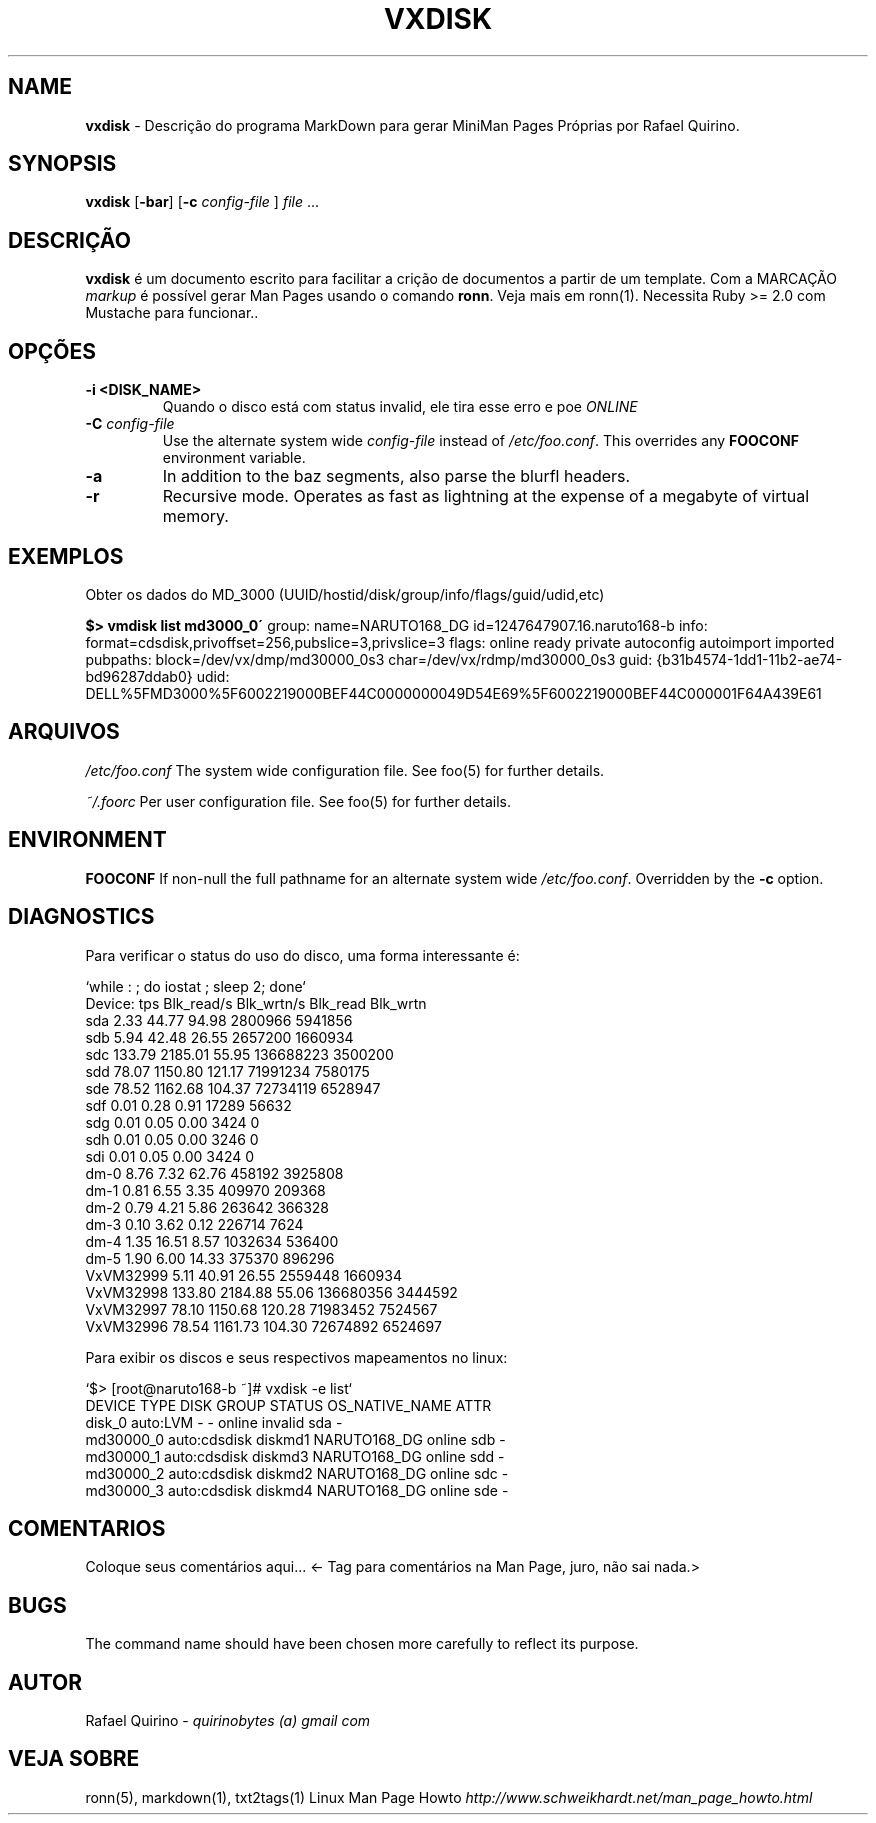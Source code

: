 .\" generated with Ronn/v0.7.3
.\" http://github.com/rtomayko/ronn/tree/0.7.3
.
.TH "VXDISK" "1" "March 2018" "" ""
.
.SH "NAME"
\fBvxdisk\fR \- Descrição do programa MarkDown para gerar MiniMan Pages Próprias por Rafael Quirino\.
.
.SH "SYNOPSIS"
\fBvxdisk\fR [\fB\-bar\fR] [\fB\-c\fR \fIconfig\-file\fR ] \fIfile\fR \.\.\.
.
.SH "DESCRIÇÃO"
\fBvxdisk\fR é um documento escrito para facilitar a crição de documentos a partir de um template\. Com a MARCAÇÃO \fImarkup\fR é possível gerar Man Pages usando o comando \fBronn\fR\. Veja mais em ronn(1)\. Necessita Ruby >= 2\.0 com Mustache para funcionar\.\.
.
.SH "OPÇÕES"
.
.TP
\fB\-i <DISK_NAME>\fR
Quando o disco está com status invalid, ele tira esse erro e poe \fIONLINE\fR
.
.TP
\fB\-C\fR \fIconfig\-file\fR
Use the alternate system wide \fIconfig\-file\fR instead of \fI/etc/foo\.conf\fR\. This overrides any \fBFOOCONF\fR environment variable\.
.
.TP
\fB\-a\fR
In addition to the baz segments, also parse the blurfl headers\.
.
.TP
\fB\-r\fR
Recursive mode\. Operates as fast as lightning at the expense of a megabyte of virtual memory\.
.
.SH "EXEMPLOS"
Obter os dados do MD_3000 (UUID/hostid/disk/group/info/flags/guid/udid,etc)
.
.P
\fB$> vmdisk list md3000_0\'\fR group: name=NARUTO168_DG id=1247647907\.16\.naruto168\-b info: format=cdsdisk,privoffset=256,pubslice=3,privslice=3 flags: online ready private autoconfig autoimport imported pubpaths: block=/dev/vx/dmp/md30000_0s3 char=/dev/vx/rdmp/md30000_0s3 guid: {b31b4574\-1dd1\-11b2\-ae74\-bd96287ddab0} udid: DELL%5FMD3000%5F6002219000BEF44C0000000049D54E69%5F6002219000BEF44C000001F64A439E61
.
.SH "ARQUIVOS"
\fI/etc/foo\.conf\fR The system wide configuration file\. See foo(5) for further details\.
.
.P
\fI~/\.foorc\fR Per user configuration file\. See foo(5) for further details\.
.
.SH "ENVIRONMENT"
\fBFOOCONF\fR If non\-null the full pathname for an alternate system wide \fI/etc/foo\.conf\fR\. Overridden by the \fB\-c\fR option\.
.
.SH "DIAGNOSTICS"
.
.nf

  Para verificar o status do uso do disco, uma forma interessante é:

  `while : ; do iostat ; sleep 2; done`
  Device:            tps   Blk_read/s   Blk_wrtn/s   Blk_read   Blk_wrtn
  sda               2\.33        44\.77        94\.98    2800966    5941856
  sdb               5\.94        42\.48        26\.55    2657200    1660934
  sdc             133\.79      2185\.01        55\.95  136688223    3500200
  sdd              78\.07      1150\.80       121\.17   71991234    7580175
  sde              78\.52      1162\.68       104\.37   72734119    6528947
  sdf               0\.01         0\.28         0\.91      17289      56632
  sdg               0\.01         0\.05         0\.00       3424          0
  sdh               0\.01         0\.05         0\.00       3246          0
  sdi               0\.01         0\.05         0\.00       3424          0
  dm\-0              8\.76         7\.32        62\.76     458192    3925808
  dm\-1              0\.81         6\.55         3\.35     409970     209368
  dm\-2              0\.79         4\.21         5\.86     263642     366328
  dm\-3              0\.10         3\.62         0\.12     226714       7624
  dm\-4              1\.35        16\.51         8\.57    1032634     536400
  dm\-5              1\.90         6\.00        14\.33     375370     896296
  VxVM32999         5\.11        40\.91        26\.55    2559448    1660934
  VxVM32998       133\.80      2184\.88        55\.06  136680356    3444592
  VxVM32997        78\.10      1150\.68       120\.28   71983452    7524567
  VxVM32996        78\.54      1161\.73       104\.30   72674892    6524697


  Para exibir os discos e seus respectivos mapeamentos no linux:

  `$> [root@naruto168\-b ~]# vxdisk \-e list`
    DEVICE       TYPE           DISK        GROUP        STATUS               OS_NATIVE_NAME   ATTR
    disk_0       auto:LVM       \-            \-           online invalid       sda              \-
    md30000_0    auto:cdsdisk   diskmd1      NARUTO168_DG online               sdb              \-
    md30000_1    auto:cdsdisk   diskmd3      NARUTO168_DG online               sdd              \-
    md30000_2    auto:cdsdisk   diskmd2      NARUTO168_DG online               sdc              \-
    md30000_3    auto:cdsdisk   diskmd4      NARUTO168_DG online               sde              \-
.
.fi
.
.SH "COMENTARIOS"
Coloque seus comentários aqui\.\.\. <\- Tag para comentários na Man Page, juro, não sai nada\.>
.
.SH "BUGS"
The command name should have been chosen more carefully to reflect its purpose\.
.
.SH "AUTOR"
Rafael Quirino \- \fIquirinobytes (a) gmail com\fR
.
.SH "VEJA SOBRE"
ronn(5), markdown(1), txt2tags(1) Linux Man Page Howto \fIhttp://www\.schweikhardt\.net/man_page_howto\.html\fR
